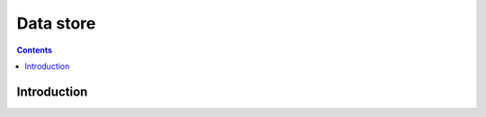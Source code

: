 .. _vp1-data:

==========
Data store
==========

.. contents::

.. todo:: write me


Introduction
============

.. todo:: write me
